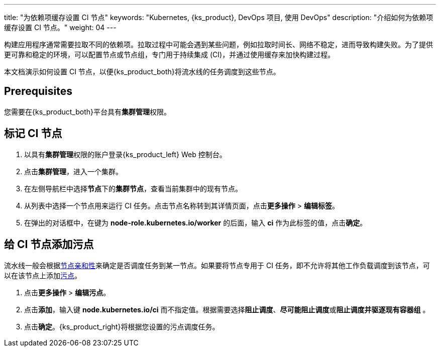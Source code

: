 ---
title: "为依赖项缓存设置 CI 节点"
keywords: "Kubernetes, {ks_product}, DevOps 项目, 使用 DevOps"
description: "介绍如何为依赖项缓存设置 CI 节点。"
weight: 04
---


构建应用程序通常需要拉取不同的依赖项。拉取过程中可能会遇到某些问题，例如拉取时间长、网络不稳定，进而导致构建失败。为了提供更可靠和稳定的环境，可以配置节点或节点组，专门用于持续集成 (CI)，并通过使用缓存来加快构建过程。

本文档演示如何设置 CI 节点，以便{ks_product_both}将流水线的任务调度到这些节点。
// 本文档演示如何设置 CI 节点，以便{ks_product_both}将流水线的任务以及 S2I/B2I 构建的任务调度到这些节点。

== Prerequisites

您需要在{ks_product_both}平台具有**集群管理**权限。

== 标记 CI 节点

. 以具有**集群管理**权限的账户登录{ks_product_left} Web 控制台。

. 点击**集群管理**，进入一个集群。

. 在左侧导航栏中选择**节点**下的**集群节点**，查看当前集群中的现有节点。

. 从列表中选择一个节点用来运行 CI 任务。点击节点名称转到其详情页面，点击**更多操作** > **编辑标签**。

. 在弹出的对话框中，在键为 **node-role.kubernetes.io/worker** 的后面，输入 **ci** 作为此标签的值，点击**确定**。


== 给 CI 节点添加污点

流水线一般会根据link:https://kubernetes.io/zh/docs/concepts/scheduling-eviction/assign-pod-node/#node-affinity[节点亲和性]来确定是否调度任务到某一节点。如果要将节点专用于 CI 任务，即不允许将其他工作负载调度到该节点，可以在该节点上添加link:https://kubernetes.io/zh/docs/concepts/scheduling-eviction/taint-and-toleration/[污点]。

// 流水线和 S2I/B2I 工作流一般会根据link:https://kubernetes.io/zh/docs/concepts/scheduling-eviction/assign-pod-node/#node-affinity[节点亲和性]来确定是否调度任务到某一节点。如果要将节点专用于 CI 任务，即不允许将其他工作负载调度到该节点，可以在该节点上添加link:https://kubernetes.io/zh/docs/concepts/scheduling-eviction/taint-and-toleration/[污点]。

. 点击**更多操作** > **编辑污点**。

. 点击**添加**，输入键 **node.kubernetes.io/ci** 而不指定值。根据需要选择**阻止调度**、**尽可能阻止调度**或**阻止调度并驱逐现有容器组** 。

. 点击**确定**。{ks_product_right}将根据您设置的污点调度任务。
